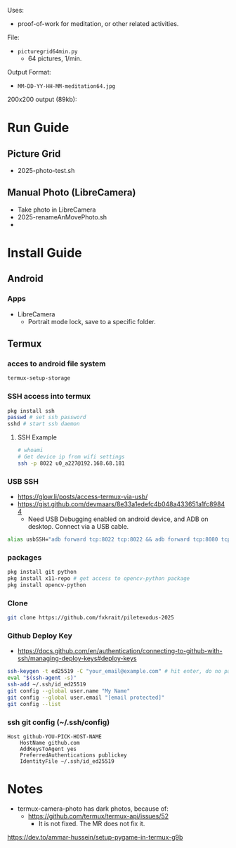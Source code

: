 Uses:
- proof-of-work for meditation, or other related activities.

File:
- ~picturegrid64min.py~
  - 64 pictures, 1/min.
  
Output Format:
- ~MM-DD-YY-HH-MM-meditation64.jpg~

200x200 output (89kb):

[[file:ex_image_200x200.png]]



* Run Guide
** Picture Grid
- 2025-photo-test.sh
** Manual Photo (LibreCamera)
- Take photo in LibreCamera
- 2025-renameAnMovePhoto.sh
- 
* Install Guide
** Android
*** Apps
- LibreCamera
  - Portrait mode lock, save to a specific folder.

** Termux
*** acces to android file system
#+BEGIN_SRC sh
termux-setup-storage
#+END_SRC
*** SSH access into termux
#+BEGIN_SRC sh
pkg install ssh
passwd # set ssh password
sshd # start ssh daemon
#+END_SRC

**** SSH Example
#+BEGIN_SRC sh
# whoami
# Get device ip from wifi settings
ssh -p 8022 u0_a227@192.168.68.181
#+END_SRC

*** USB SSH
- https://glow.li/posts/access-termux-via-usb/
- https://gist.github.com/devmaars/8e33a1edefc4b048a433651a1fc89844
  - Need USB Debugging enabled on android device, and ADB on desktop. Connect via a USB cable.
#+BEGIN_SRC sh
alias usbSSH="adb forward tcp:8022 tcp:8022 && adb forward tcp:8080 tcp:8080&& ssh localhost -p 8022"
#+END_SRC


*** packages
#+BEGIN_SRC sh
pkg install git python
pkg install x11-repo # get access to opencv-python package
pkg install opencv-python
#+END_SRC

*** Clone
#+BEGIN_SRC sh
git clone https://github.com/fxkrait/piletexodus-2025
#+END_SRC


*** Github Deploy Key
- https://docs.github.com/en/authentication/connecting-to-github-with-ssh/managing-deploy-keys#deploy-keys
#+BEGIN_SRC sh
ssh-keygen -t ed25519 -C "your_email@example.com" # hit enter, do no password
eval "$(ssh-agent -s)"
ssh-add ~/.ssh/id_ed25519
git config --global user.name "My Name"
git config --global user.email "[email protected]"
git config --list
#+END_SRC

*** ssh git config (~/.ssh/config)
#+begin_src text
Host github-YOU-PICK-HOST-NAME
    HostName github.com
    AddKeysToAgent yes
    PreferredAuthentications publickey
    IdentityFile ~/.ssh/id_ed25519
#+end_src


* Notes
- termux-camera-photo has dark photos, because of:
  - https://github.com/termux/termux-api/issues/52
    - It is not fixed. The MR does not fix it.
https://dev.to/ammar-hussein/setup-pygame-in-termux-g9b
